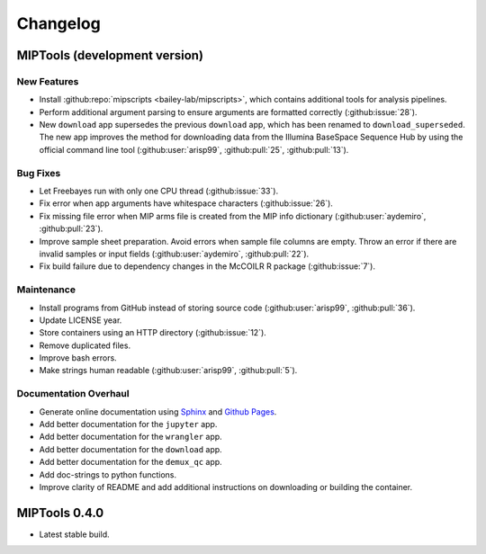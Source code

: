=========
Changelog
=========

MIPTools (development version)
==============================

New Features
------------

-  Install :github:repo:`mipscripts <bailey-lab/mipscripts>`, which contains
   additional tools for analysis pipelines.
-  Perform additional argument parsing to ensure arguments are formatted
   correctly (:github:issue:`28`).
-  New ``download`` app supersedes the previous ``download`` app, which has
   been renamed to ``download_superseded``. The new app improves the method for
   downloading data from the Illumina BaseSpace Sequence Hub by using the
   official command line tool (:github:user:`arisp99`, :github:pull:`25`,
   :github:pull:`13`).

Bug Fixes
---------

-  Let Freebayes run with only one CPU thread (:github:issue:`33`).
-  Fix error when app arguments have whitespace characters (:github:issue:`26`).
-  Fix missing file error when MIP arms file is created from the MIP
   info dictionary (:github:user:`aydemiro`, :github:pull:`23`).
-  Improve sample sheet preparation. Avoid errors when sample file
   columns are empty. Throw an error if there are invalid samples or
   input fields (:github:user:`aydemiro`, :github:pull:`22`).
-  Fix build failure due to dependency changes in the McCOILR R package
   (:github:issue:`7`).

Maintenance
-----------

-  Install programs from GitHub instead of storing source code
   (:github:user:`arisp99`, :github:pull:`36`).
-  Update LICENSE year.
-  Store containers using an HTTP directory (:github:issue:`12`).
-  Remove duplicated files.
-  Improve bash errors.
-  Make strings human readable (:github:user:`arisp99`, :github:pull:`5`).

Documentation Overhaul
----------------------

-  Generate online documentation using
   `Sphinx <https://www.sphinx-doc.org/en/master/index.html>`__ and
   `Github Pages <https://pages.github.com/>`__.
-  Add better documentation for the ``jupyter`` app.
-  Add better documentation for the ``wrangler`` app.
-  Add better documentation for the ``download`` app.
-  Add better documentation for the ``demux_qc`` app.
-  Add doc-strings to python functions.
-  Improve clarity of README and add additional instructions on
   downloading or building the container.

MIPTools 0.4.0
==============================

-  Latest stable build.
